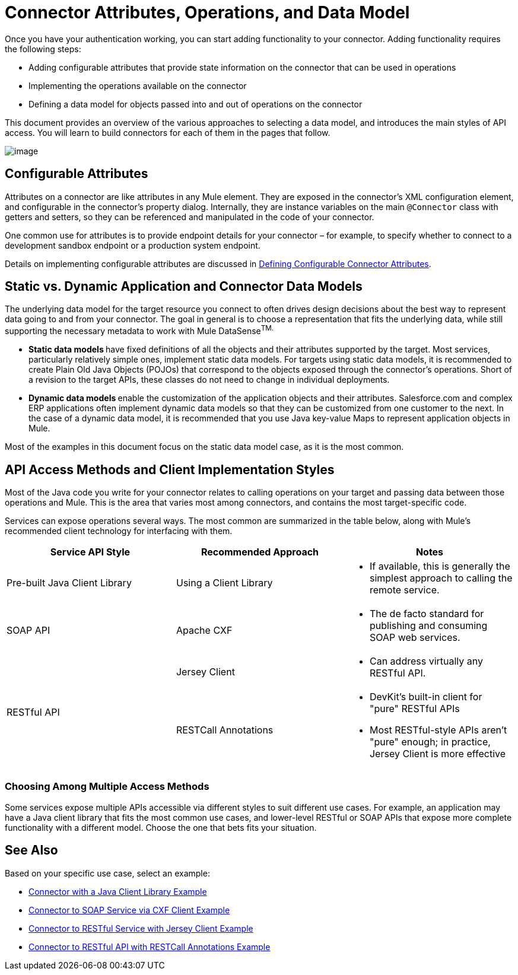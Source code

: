 = Connector Attributes, Operations, and Data Model

Once you have your authentication working, you can start adding functionality to your connector. Adding functionality requires the following steps:

* Adding configurable attributes that provide state information on the connector that can be used in operations
* Implementing the operations available on the connector
* Defining a data model for objects passed into and out of operations on the connector

This document provides an overview of the various approaches to selecting a data model, and introduces the main styles of API access. You will learn to build connectors for each of them in the pages that follow. 

image:/docs/plugins/servlet/confluence/placeholder/unknown-attachment?locale=en_GB&version=2[image,title="6-package.png"]

== Configurable Attributes

Attributes on a connector are like attributes in any Mule element. They are exposed in the connector's XML configuration element, and configurable in the connector's property dialog. Internally, they are instance variables on the main `@Connector` class with getters and setters, so they can be referenced and manipulated in the code of your connector.

One common use for attributes is to provide endpoint details for your connector – for example, to specify whether to connect to a development sandbox endpoint or a production system endpoint. 

Details on implementing configurable attributes are discussed in link:/docs/display/34X/Defining+Configurable+Connector+Attributes[Defining Configurable Connector Attributes]. 

== Static vs. Dynamic Application and Connector Data Models 

The underlying data model for the target resource you connect to often drives design decisions about the best way to represent data going to and from your connector. The goal in general is to choose a representation that fits the underlying data, while still supporting the necessary metadata to work with Mule DataSense^TM.^

* **Static data models **have fixed definitions of all the objects and their attributes supported by the target. Most services, particularly relatively simple ones, implement static data models. For targets using static data models, it is recommended to create Plain Old Java Objects (POJOs) that correspond to the objects exposed through the connector's operations. Short of a revision to the target APIs, these classes do not need to change in individual deployments.
* **Dynamic data models **enable the customization of the application objects and their attributes. Salesforce.com and complex ERP applications often implement dynamic data models so that they can be customized from one customer to the next. In the case of a dynamic data model, it is recommended that you use Java key-value Maps to represent application objects in Mule. 

Most of the examples in this document focus on the static data model case, as it is the most common. 

== API Access Methods and Client Implementation Styles

Most of the Java code you write for your connector relates to calling operations on your target and passing data between those operations and Mule. This is the area that varies most among connectors, and contains the most target-specific code.

Services can expose operations several ways. The most common are summarized in the table below, along with Mule's recommended client technology for interfacing with them. 

[column=",",options="header"]
|===
|Service API Style |Recommended Approach |Notes
|Pre-built Java Client Library |Using a Client Library a|* If available, this is generally the simplest approach to calling the remote service.
|SOAP API |Apache CXF a|* The de facto standard for publishing and consuming SOAP web services.
.2+|RESTful API |Jersey Client a|* Can address virtually any RESTful API.
|RESTCall Annotations a|* DevKit's built-in client for "pure" RESTful APIs
* Most RESTful-style APIs aren't "pure" enough; in practice, Jersey Client is more effective
|===

=== Choosing Among Multiple Access Methods

Some services expose multiple APIs accessible via different styles to suit different use cases. For example, an application may have a Java client library that fits the most common use cases, and lower-level RESTful or SOAP APIs that expose more complete functionality with a different model. Choose the one that bets fits your situation.

== See Also

Based on your specific use case, select an example:

* link:/docs/display/34X/Connector+to+Java+Client+Library+Example[Connector with a Java Client Library Example]
* link:/docs/display/34X/Connector+to+SOAP+Service+via+CXF+Client+Example[Connector to SOAP Service via CXF Client Example]
* link:/docs/display/34X/Connector+to+RESTful+Service+with+Jersey+Client+Example[Connector to RESTful Service with Jersey Client Example]
* link:/docs/display/34X/Connector+to+RESTful+API+with+RESTCall+Annotations+Example[Connector to RESTful API with RESTCall Annotations Example]
